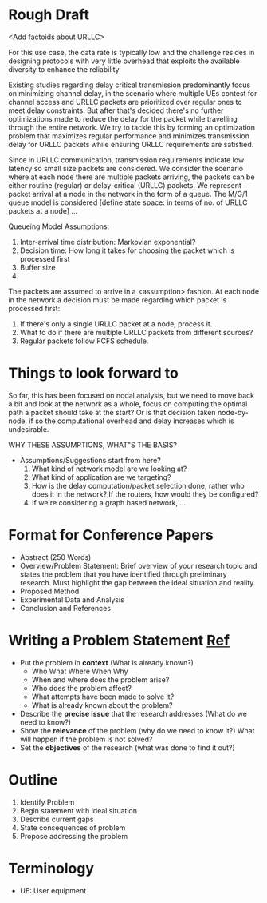 * Rough Draft 

<Add factoids about URLLC>

For this use case, the data rate is typically low and the challenge resides in designing protocols with very little overhead that exploits the available diversity to enhance
the reliability

Existing studies regarding delay critical transmission predominantly focus on minimizing channel delay, in the scenario where multiple UEs contest for channel access and URLLC packets are prioritized over regular ones to meet delay constraints. But after that's decided there's no further optimizations made to reduce the delay for the packet while travelling through the entire network. We try to tackle this by forming an optimization problem that maximizes regular performance and minimizes transmission delay for URLLC packets while ensuring URLLC requirements are satisfied.

Since in URLLC communication, transmission requirements indicate low latency so small size packets are considered. We consider the scenario where at each node there are multiple packets arriving, the packets can be either routine (regular) or delay-critical (URLLC) packets. We represent packet arrival at a node in the network in the form of a queue. The M/G/1 queue model is considered [define state space: in terms of no. of URLLC packets at a node] ...

[[./assets/node_queue.png]]

Queueing Model Assumptions:
1. Inter-arrival time distribution: Markovian exponential?
2. Decision time: How long it takes for choosing the packet which is processed first
3. Buffer size
4. 

The packets are assumed to arrive in a <assumption> fashion. At each node in the network a decision must be made regarding which packet is processed first:
1. If there's only a single URLLC packet at a node, process it.
2. What to do if there are multiple URLLC packets from different sources? 
3. Regular packets follow FCFS schedule.


* Things to look forward to
So far, this has been focused on nodal analysis, but we need to move back a bit and look at the network as a whole, focus on computing the optimal path a packet should take at the start? Or is that decision taken node-by-node, if so the computational overhead and delay increases which is undesirable.

WHY THESE ASSUMPTIONS, WHAT"S THE BASIS?
+ Assumptions/Suggestions start from here?
  1. What kind of network model are we looking at?
  2. What kind of application are we targeting?
  3. How is the delay computation/packet selection done, rather who does it in the network? If the routers, how would they be configured?
  4. If we're considering a graph based network, ...
* Format for Conference Papers
+ Abstract (250 Words)
+ Overview/Problem Statement: Brief overview of your research topic and states the problem that you have identified through preliminary research. Must highlight the gap between the ideal situation and reality.
+ Proposed Method
+ Experimental Data and Analysis
+ Conclusion and References

* Writing a Problem Statement [[https://www.scribbr.com/research-process/problem-statement/][Ref]]
+ Put the problem in *context* (What is already known?)
  - Who What Where When Why
  - When and where does the problem arise? 
  - Who does the problem affect?
  - What attempts have been made to solve it?
  - What is already known about the problem?
+ Describe the *precise issue* that the research addresses (What do we need to know?)
+ Show the *relevance* of the problem (why do we need to know it?) What will happen if the problem is not solved?
+ Set the *objectives* of the research (what was done to find it out?)

* Outline
1. Identify Problem
2. Begin statement with ideal situation
3. Describe current gaps
4. State consequences of problem
5. Propose addressing the problem
* Terminology
+ UE: User equipment

